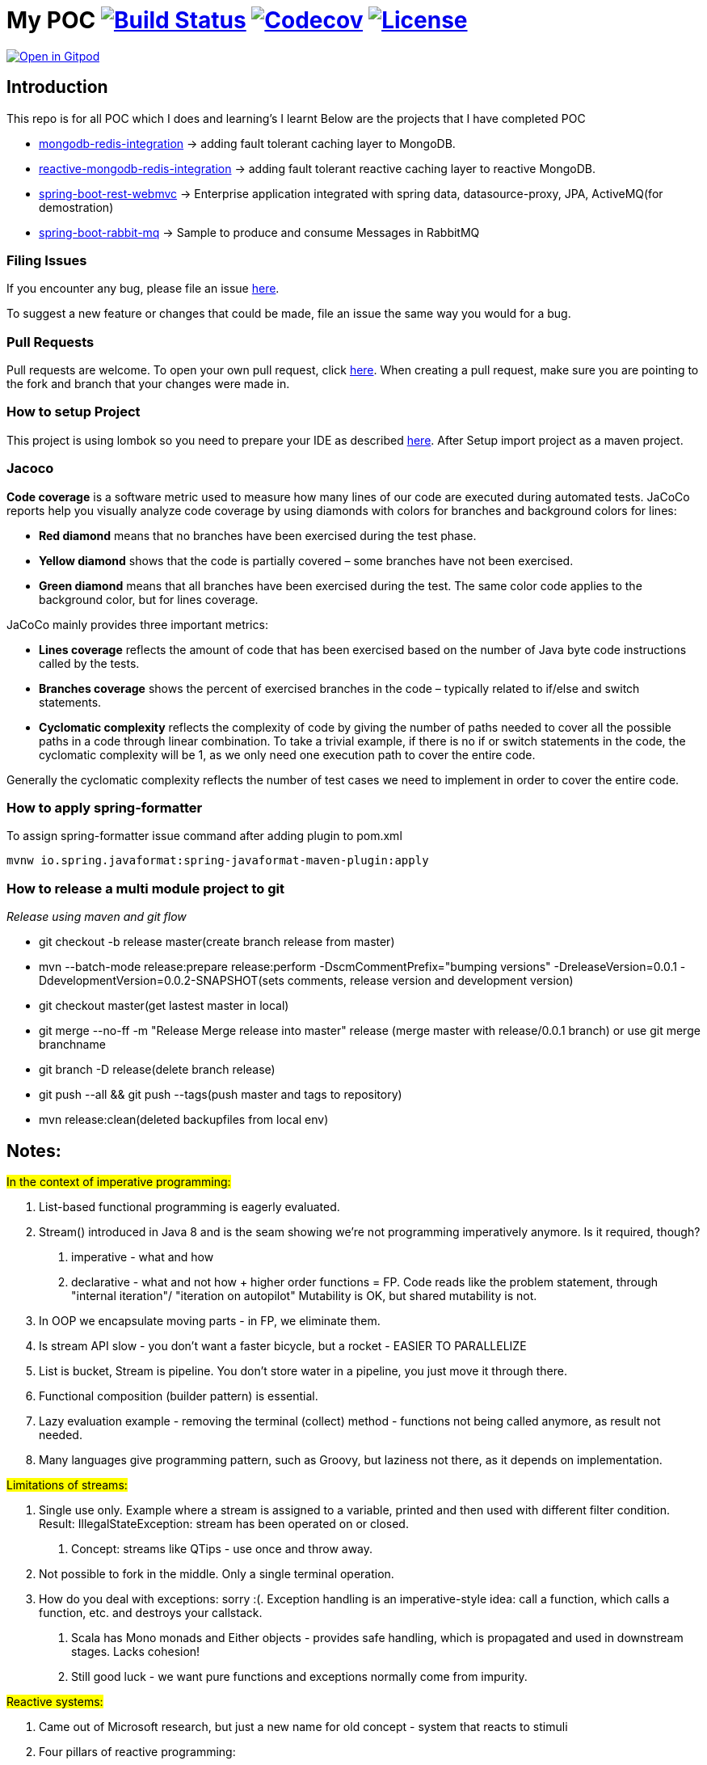 = My POC image:https://github.com/rajadilipkolli/POC/workflows/Java%20CI/badge.svg?branch=master["Build Status",link="https://github.com/rajadilipkolli/POC/actions?query=workflow%3A%22Java+CI%22"]  image:https://codecov.io/gh/rajadilipkolli/POC/branch/master/graph/badge.svg["Codecov",link="https://codecov.io/gh/rajadilipkolli/POC"] image:https://img.shields.io/:license-apache-blue.svg?style=flat-square["License",link="https://github.com/rajadilipkolli/POC/blob/master/LICENSE"]


image:https://gitpod.io/button/open-in-gitpod.svg["Open in Gitpod",link="https://gitpod.io/#https://github.com/rajadilipkolli/POC"]


== Introduction
This repo is for all POC which I does and learning's I learnt
Below are the projects that I have completed POC

 - link:poc-mongodb-redis-cache/mongodb-redis-integration/ReadMe.adoc[mongodb-redis-integration] -> adding fault tolerant caching layer to MongoDB.
 - link:poc-mongodb-redis-cache/reactive-mongodb-redis-integration/ReadMe.md[reactive-mongodb-redis-integration] -> adding fault tolerant reactive caching layer to reactive MongoDB.
 - link:poc-rest-api/spring-boot-rest/README.md[spring-boot-rest-webmvc] -> Enterprise application integrated with spring data, datasource-proxy, JPA, ActiveMQ(for demostration)
 - link:poc-spring-boot-rabbitmq/README.md[spring-boot-rabbit-mq] -> Sample to produce and consume Messages in RabbitMQ

=== Filing Issues

If you encounter any bug, please file an issue https://github.com/rajadilipkolli/POC/issues/new[here].

To suggest a new feature or changes that could be made, file an issue the same way you would for a bug.

=== Pull Requests

Pull requests are welcome. To open your own pull request, click https://github.com/rajadilipkolli/POC/compare[here]. When creating a pull request, make sure you are pointing to the fork and branch that your changes were made in.

=== How to setup Project

This project is using lombok so you need to prepare your IDE as described http://www.vogella.com/tutorials/Lombok/article.html[here].
After Setup import project as a maven project.

=== Jacoco
**Code coverage** is a software metric used to measure how many lines of our code are executed during automated tests.
JaCoCo reports help you visually analyze code coverage by using diamonds with colors for branches and background colors for lines:

 - **Red diamond** means that no branches have been exercised during the test phase.
 - **Yellow diamond** shows that the code is partially covered – some branches have not been exercised.
 - **Green diamond** means that all branches have been exercised during the test.
The same color code applies to the background color, but for lines coverage.

JaCoCo mainly provides three important metrics:

 - **Lines coverage** reflects the amount of code that has been exercised based on the number of Java byte code instructions called by the tests.
 - **Branches coverage** shows the percent of exercised branches in the code – typically related to if/else and switch statements.
- **Cyclomatic complexity** reflects the complexity of code by giving the number of paths needed to cover all the possible paths in a code through linear combination.
To take a trivial example, if there is no if or switch statements in the code, the cyclomatic complexity will be 1, as we only need one execution path to cover the entire code.

Generally the cyclomatic complexity reflects the number of test cases we need to implement in order to cover the entire code.

=== How to apply spring-formatter

To assign spring-formatter issue command after adding plugin to pom.xml

[indent=0]
----
	mvnw io.spring.javaformat:spring-javaformat-maven-plugin:apply
----

=== How to release a multi module project to git 

__Release using maven and git flow__

  - git checkout -b release master(create branch release from master)
  - mvn --batch-mode release:prepare release:perform -DscmCommentPrefix="bumping versions" -DreleaseVersion=0.0.1 -DdevelopmentVersion=0.0.2-SNAPSHOT(sets comments, release version and development version)
  - git checkout master(get lastest master in local)
  - git merge --no-ff -m "Release Merge release into master" release (merge master with release/0.0.1 branch) or use git merge branchname
  - git branch -D release(delete branch release)
  - git push --all && git push --tags(push master and tags to repository)
  - mvn release:clean(deleted backupfiles from local env)
  
== Notes:

#In the context of imperative programming:#

1. List-based functional programming is eagerly evaluated.
2. Stream() introduced in Java 8 and is the seam showing we're not programming imperatively anymore. Is it required, though?
    a. imperative - what and how
    b. declarative - what and not how + higher order functions = FP. Code reads like the problem statement, through "internal iteration"/ "iteration on autopilot"
    Mutability is OK, but shared mutability is not.
3. In OOP we encapsulate moving parts - in FP, we eliminate them.
4. Is stream API slow - you don't want a faster bicycle, but a rocket - EASIER TO PARALLELIZE
5. List is bucket, Stream is pipeline. You don't store water in a pipeline, you just move it through there.
6. Functional composition (builder pattern) is essential.
7. Lazy evaluation example - removing the terminal (collect) method - functions not being called anymore, as result not needed.
8. Many languages give programming pattern, such as Groovy, but laziness not there, as it depends on implementation.


#Limitations of streams:#

1. Single use only. Example where a stream is assigned to a variable, printed and then used with different filter condition. Result: IllegalStateException: stream has been operated on or closed.
    a. Concept: streams like QTips - use once and throw away.
2. Not possible to fork in the middle. Only a single terminal operation.
3. How do you deal with exceptions: sorry :(. Exception handling is an imperative-style idea: call a function, which calls a function, etc. and destroys your callstack.
    a. Scala has Mono monads and Either objects - provides safe handling, which is propagated and used in downstream stages. Lacks cohesion!
    b. Still good luck - we want pure functions and exceptions normally come from impurity.


#Reactive systems:#

1. Came out of Microsoft research, but just a new name for old concept - system that reacts to stimuli
2. Four pillars of reactive programming:
    a. Elasticity
    b. Message-driven
    c. Responsive
d. Resilience - circuit breakers built in, partial access to application
3. Close to the 80's concept of dataflow computing: d → f → d →f
    a. Instructions ready to fire when the data is available
    b. Serverless computing (AWS Lambda) == dataflow programming. At the minute computation is ready and prepared it can run on ANY server with predefined affinity
4. Reactive programming is FP++ - builds on lazy evaluation and functional composition
a. Example with Flowable and subscribe on it
5. Both Java Streams and Reactive ones push data, regular iterators pull. They are similar to Observable, you register to it and it pushes data to you.
6. Both can return 0, 1 or more data.
7. Java 8 Streams deal only with data. RS contain three channels (Data, Err, Complete). In RS error is just another form of data.
8. RS are asynchronous, so you are not locked into parallelism (sync).
9. RS can handle consumer back-pressure.
10. Multiple subscribers in RS, where single pipeline in Java Streams
11. Interface differences:
    a. Reactive Stream:
    - Publisher
    - Subscriber
    - Subscription - session between emitter and subscriber, can hold context
    - Processor - publisher + subscriber
    - Implementations: RxJava, Akka, Reactor (Spring 5), RSocket
    b. Java reactive streams - same interface, since Java 9 - in the java.util.concurrent.Flow.* class
 
== Commands to ensure that dependencies are upgraded

 - mvn versions:display-plugin-updates
 - mvn versions:display-property-updates


== Topics to learn
  Java Memory Model Very Important
    -  https://www.youtube.com/watch?v=ZBJ0u9MaKtM
    -  http://tutorials.jenkov.com/java-concurrency/java-memory-model.html
    -  https://walkingtree.tech/design-patterns-microservices/
    -  https://springframework.guru/gang-of-four-design-patterns/state-pattern/ (State Pattern)
    -  https://techburst.io/microservices-design-patterns-a9a03be3aa5e (Diagram of design pattern)
    -  https://github.com/AnghelLeonard/Hibernate-SpringBoot (Hibernate)
    -  https://www.youtube.com/channel/UCiz26UeGvcTy4_M3Zhgk7FQ (Defog Tech esp Threads)
    -  https://www.youtube.com/channel/UCZCFT11CWBi3MHNlGf019nw (Algorithms)
    -  https://dzone.com/articles/microservices-communication-zuul-api-gateway-1
    -  https://microservices.io/patterns/microservices.html
    -  https://microservices.io/patterns/data/api-composition.html
    -  https://www.tutorialspoint.com/spring_boot/spring_boot_eureka_server.htm
    -  https://dzone.com/articles/spring-boot-autoscaler
    -  https://www.elastic.co/what-is/elk-stack 
    -  https://dzone.com/articles/libraries-for-microservices-development
    -  https://logz.io/blog/kibana-tutorial/
    -  https://dzone.com/articles/magic-of-kafka-with-spring-boot
    -  https://www.baeldung.com/spring-cloud-rest-client-with-netflix-ribbon
    -  https://jwt.io/introduction/
    -  https://www.springboottutorial.com/introduction-to-centralized-logging-with-microservices
    -  https://dzone.com/articles/microservices-architectures-centralized-configurat
    -  https://developers.redhat.com/blog/2019/03/12/distributed-microservices-architecture-enterprise-integration-istio-and-managed-api-gateways/
    -  https://docs.vmware.com/en/VMware-vSphere/6.7/Cloud-Native-Storage/GUID-CF1D7196-E49C-4430-8C50-F8E35CAAE060.html
    -  https://pivotal.io/cloud-native
    -  https://www.loomsystems.com/blog/single-post/2017/01/30/a-comparison-of-fluentd-vs-logstash-log-collector
    -  https://logz.io/blog/fluentd-logstash/
    -  https://www.callicoder.com/java-8-completablefuture-tutorial/
    -  https://codete.com/blog/5-common-spring-transactional-pitfalls/
